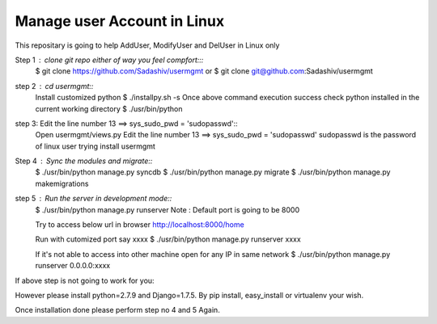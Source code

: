Manage user Account in Linux
============================

This repositary is going to help AddUser, ModifyUser and DelUser in Linux only

Step 1 : clone git repo either of way you feel compfort:::
         $ git clone https://github.com/Sadashiv/usermgmt
         or
         $ git clone git@github.com:Sadashiv/usermgmt

step 2 : cd usermgmt::
         Install customized python
         $ ./installpy.sh -s
         Once above command execution success
         check python installed in the current working directory
         $ ./usr/bin/python

step 3:  Edit the line number 13 ==> sys_sudo_pwd = 'sudopasswd'::
         Open usermgmt/views.py
         Edit the line number 13 ==> sys_sudo_pwd = 'sudopasswd'
         sudopasswd is the password of linux user trying install usermgmt 

Step 4 : Sync the modules and migrate::
         $ ./usr/bin/python manage.py syncdb
         $ ./usr/bin/python manage.py migrate
         $ ./usr/bin/python manage.py makemigrations
        
step 5 : Run the server in development mode::
         $ ./usr/bin/python manage.py runserver
         Note : Default port is going to be 8000
         
         Try to access below url in browser
         http://localhost:8000/home

         Run with cutomized port say xxxx
	 $ ./usr/bin/python manage.py runserver xxxx

         If it's not able to access into other machine open for any IP in same network
	 $ ./usr/bin/python manage.py runserver 0.0.0.0:xxxx
         
If above step is not going to work for you::

However please install python=2.7.9 and Django=1.7.5.
By pip install, easy_install or virtualenv your wish.

Once installation done please perform step no 4 and 5 Again.



